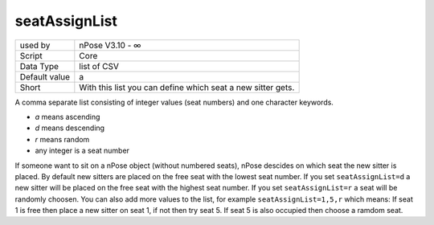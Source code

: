 .. _o_seatAssignList:

seatAssignList
^^^^^^^^^^^^^^

+---------------+-------------------------------------------------------------+
| used by       | nPose V3.10 - ∞                                             |
+---------------+-------------------------------------------------------------+
| Script        | Core                                                        |
+---------------+-------------------------------------------------------------+
| Data Type     | list of CSV                                                 |
+---------------+-------------------------------------------------------------+
| Default value | a                                                           |
+---------------+-------------------------------------------------------------+
| Short         | With this list you can define which seat a new sitter gets. |
+---------------+-------------------------------------------------------------+


A comma separate list consisting of integer values (seat numbers) and one
character keywords.

- `a` means ascending
- `d` means descending
- `r` means random
- any integer is a seat number

If someone want to sit on a nPose object (without numbered seats), nPose
descides on which seat the new sitter is placed. By default new sitters are
placed on the free seat with the lowest seat number. If you set 
``seatAssignList=d`` a new sitter will be placed on the free seat with the
highest seat number. If you set ``seatAssignList=r`` a seat will be randomly
choosen. You can also add more values to the list, for example
``seatAssignList=1,5,r`` which means: If seat 1 is free then place a new sitter
on seat 1, if not then try seat 5. If seat 5 is also occupied then choose a
ramdom seat.
